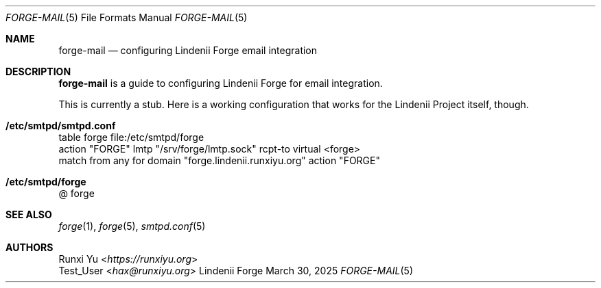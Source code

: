 .\" SPDX-License-Identifier: AGPL-3.0-only
.\" SPDX-FileCopyrightText: Copyright (c) 2025 Runxi Yu <https://runxiyu.org>
.Dd March 30, 2025
.Dt FORGE-MAIL 5
.Os Lindenii Forge
.Sh NAME
.Nm forge-mail
.Nd configuring Lindenii Forge email integration
.Sh DESCRIPTION
.Nm
is a guide to configuring Lindenii Forge for email integration.
.Pp
This is currently a stub. Here is a working configuration that works
for the Lindenii Project itself, though.
.Sh /etc/smtpd/smtpd.conf
.Bd -literal
table forge file:/etc/smtpd/forge
action "FORGE" lmtp "/srv/forge/lmtp.sock" rcpt-to virtual <forge>
match from any for domain "forge.lindenii.runxiyu.org" action "FORGE"
.Ed
.Sh /etc/smtpd/forge
.Bd -literal
@ forge
.Ed
.Sh SEE ALSO
.Xr forge 1 ,
.Xr forge 5 ,
.Xr smtpd.conf 5
.Sh AUTHORS
.An Runxi Yu Aq Mt https://runxiyu.org
.An Test_User Aq Mt hax@runxiyu.org
